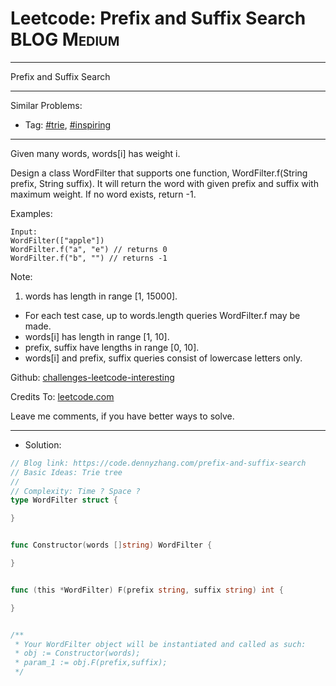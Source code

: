 * Leetcode: Prefix and Suffix Search                             :BLOG:Medium:
#+STARTUP: showeverything
#+OPTIONS: toc:nil \n:t ^:nil creator:nil d:nil
#+TYPE: trie, inspiring
:PROPERTIES:
:type:     trie, inspiring
:END:
---------------------------------------------------------------------
Prefix and Suffix Search
---------------------------------------------------------------------
Similar Problems:
- Tag: [[https://code.dennyzhang.com/tag/trie][#trie]], [[https://code.dennyzhang.com/tag/inspiring][#inspiring]]
---------------------------------------------------------------------
Given many words, words[i] has weight i.

Design a class WordFilter that supports one function, WordFilter.f(String prefix, String suffix). It will return the word with given prefix and suffix with maximum weight. If no word exists, return -1.

Examples:
#+BEGIN_EXAMPLE
Input:
WordFilter(["apple"])
WordFilter.f("a", "e") // returns 0
WordFilter.f("b", "") // returns -1
#+END_EXAMPLE

Note:
1. words has length in range [1, 15000].
- For each test case, up to words.length queries WordFilter.f may be made.
- words[i] has length in range [1, 10].
- prefix, suffix have lengths in range [0, 10].
- words[i] and prefix, suffix queries consist of lowercase letters only.

Github: [[https://github.com/DennyZhang/challenges-leetcode-interesting/tree/master/problems/prefix-and-suffix-search][challenges-leetcode-interesting]]

Credits To: [[https://leetcode.com/problems/prefix-and-suffix-search/description/][leetcode.com]]

Leave me comments, if you have better ways to solve.
---------------------------------------------------------------------
- Solution:

#+BEGIN_SRC go
// Blog link: https://code.dennyzhang.com/prefix-and-suffix-search
// Basic Ideas: Trie tree
//
// Complexity: Time ? Space ?
type WordFilter struct {
    
}


func Constructor(words []string) WordFilter {
    
}


func (this *WordFilter) F(prefix string, suffix string) int {
    
}


/**
 * Your WordFilter object will be instantiated and called as such:
 * obj := Constructor(words);
 * param_1 := obj.F(prefix,suffix);
 */
#+END_SRC
